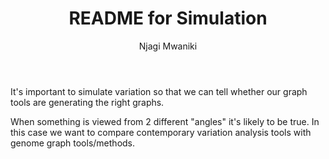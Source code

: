 #+TITLE: README for Simulation
#+AUTHOR: Njagi Mwaniki
#+OPTIONS: date:nil
#+OPTIONS: toc:nil

It's important to simulate variation so that we can tell whether our graph tools are generating the right graphs.

When something is viewed from 2 different "angles" it's likely to be true.
In this case we want to compare contemporary variation analysis tools with genome graph tools/methods.
